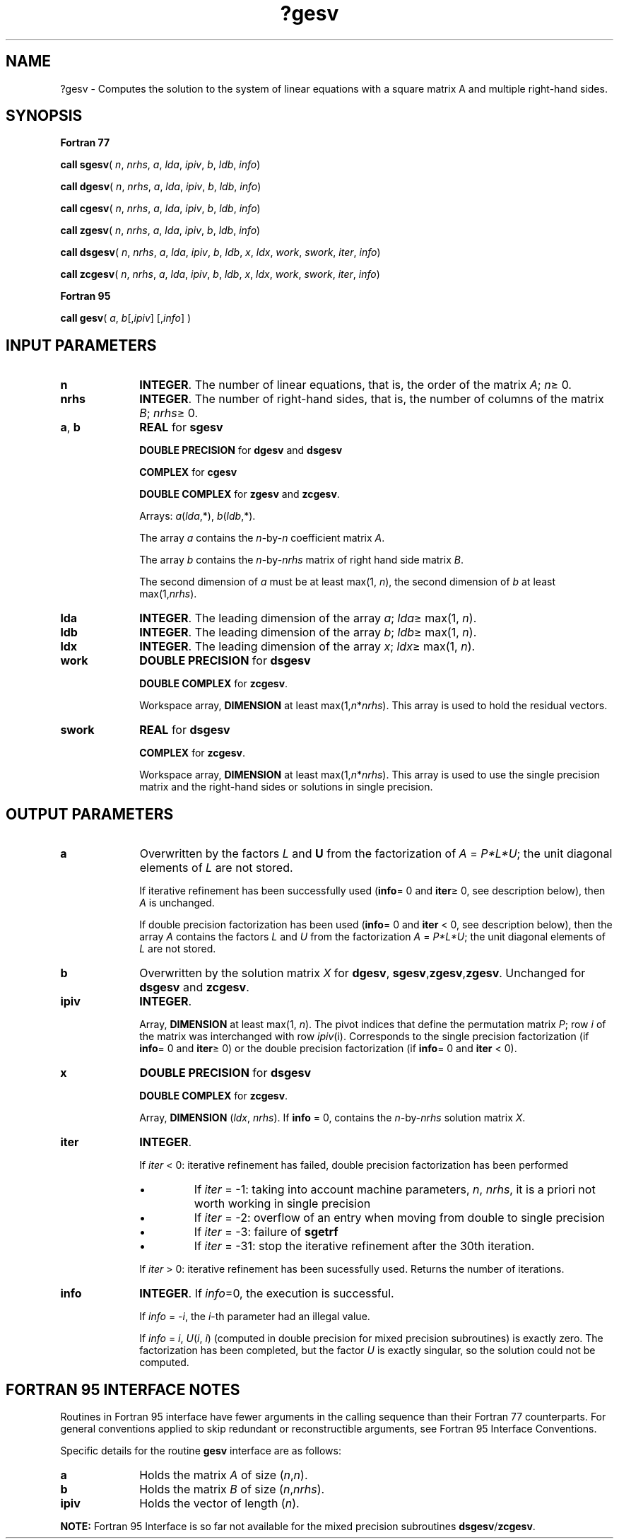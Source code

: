 .\" Copyright (c) 2002 \- 2008 Intel Corporation
.\" All rights reserved.
.\"
.TH ?gesv 3 "Intel Corporation" "Copyright(C) 2002 \- 2008" "Intel(R) Math Kernel Library"
.SH NAME
?gesv \- Computes the solution to the system of linear equations with a square matrix A and multiple right-hand sides.
.SH SYNOPSIS
.PP
.B Fortran 77
.PP
\fBcall sgesv\fR( \fIn\fR, \fInrhs\fR, \fIa\fR, \fIlda\fR, \fIipiv\fR, \fIb\fR, \fIldb\fR, \fIinfo\fR)
.PP
\fBcall dgesv\fR( \fIn\fR, \fInrhs\fR, \fIa\fR, \fIlda\fR, \fIipiv\fR, \fIb\fR, \fIldb\fR, \fIinfo\fR)
.PP
\fBcall cgesv\fR( \fIn\fR, \fInrhs\fR, \fIa\fR, \fIlda\fR, \fIipiv\fR, \fIb\fR, \fIldb\fR, \fIinfo\fR)
.PP
\fBcall zgesv\fR( \fIn\fR, \fInrhs\fR, \fIa\fR, \fIlda\fR, \fIipiv\fR, \fIb\fR, \fIldb\fR, \fIinfo\fR)
.PP
\fBcall dsgesv\fR( \fIn\fR, \fInrhs\fR, \fIa\fR, \fIlda\fR, \fIipiv\fR, \fIb\fR, \fIldb\fR, \fIx\fR, \fIldx\fR, \fIwork\fR, \fIswork\fR, \fIiter\fR, \fIinfo\fR)
.PP
\fBcall zcgesv\fR( \fIn\fR, \fInrhs\fR, \fIa\fR, \fIlda\fR, \fIipiv\fR, \fIb\fR, \fIldb\fR, \fIx\fR, \fIldx\fR, \fIwork\fR, \fIswork\fR, \fIiter\fR, \fIinfo\fR)
.PP
.B Fortran 95
.PP
\fBcall gesv\fR( \fIa\fR, \fIb\fR[,\fIipiv\fR] [,\fIinfo\fR] )
.SH INPUT PARAMETERS

.TP 10
\fBn\fR
.NL
\fBINTEGER\fR. The number of linear equations, that is, the order of the matrix \fIA\fR; \fIn\fR\(>= 0. 
.TP 10
\fBnrhs\fR
.NL
\fBINTEGER\fR.  The number of right-hand sides, that is, the number of columns of the matrix \fIB\fR; \fInrhs\fR\(>= 0.
.TP 10
\fBa\fR, \fBb\fR
.NL
\fBREAL\fR for \fBsgesv\fR
.IP
\fBDOUBLE PRECISION\fR for \fBdgesv\fR and \fBdsgesv\fR
.IP
\fBCOMPLEX\fR for \fBcgesv\fR
.IP
\fBDOUBLE COMPLEX\fR for \fBzgesv\fR and \fBzcgesv\fR.
.IP
Arrays: \fIa\fR(\fIlda\fR,*), \fIb\fR(\fIldb\fR,*). 
.IP
The array \fIa\fR contains the \fIn\fR-by-\fIn\fR coefficient matrix \fIA\fR. 
.IP
The array \fIb\fR contains the \fIn\fR-by-\fInrhs\fR matrix of right hand side matrix \fIB\fR.
.IP
The second dimension of \fIa\fR must be at least max(1, \fIn\fR), the second dimension of \fIb\fR at least max(1,\fInrhs\fR).
.TP 10
\fBlda\fR
.NL
\fBINTEGER\fR.  The leading dimension of the array \fIa\fR; \fIlda\fR\(>= max(1, \fIn\fR).
.TP 10
\fBldb\fR
.NL
\fBINTEGER\fR.  The leading dimension of the array \fIb\fR; \fIldb\fR\(>= max(1, \fIn\fR).
.TP 10
\fBldx\fR
.NL
\fBINTEGER\fR.  The leading dimension of the array \fIx\fR; \fIldx\fR\(>= max(1, \fIn\fR).
.TP 10
\fBwork\fR
.NL
\fBDOUBLE PRECISION\fR for \fBdsgesv\fR
.IP
\fBDOUBLE COMPLEX\fR for \fBzcgesv\fR.
.IP
Workspace array, \fBDIMENSION\fR  at least max(1,\fIn\fR*\fInrhs\fR). This array is used to hold the residual vectors.
.TP 10
\fBswork\fR
.NL
\fBREAL\fR for \fBdsgesv\fR
.IP
\fBCOMPLEX\fR for \fBzcgesv\fR.
.IP
Workspace array, \fBDIMENSION\fR at least max(1,\fIn\fR*\fInrhs\fR). This array is used to use the single precision matrix and the right-hand sides or solutions in single precision.
.SH OUTPUT PARAMETERS

.TP 10
\fBa\fR
.NL
Overwritten by the factors \fIL\fR and \fBU\fR from the factorization of \fIA\fR = \fIP*L*U\fR; the unit diagonal elements of \fIL\fR are not stored.
.IP
If iterative refinement has been successfully used (\fBinfo\fR= 0 and \fBiter\fR\(>= 0, see description below), then \fIA\fR is unchanged.
.IP
If double precision factorization has been used (\fBinfo\fR= 0 and \fBiter\fR < 0, see description below), then the array \fIA\fR contains the factors \fIL\fR and \fIU\fR from the factorization           \fIA\fR = \fIP*L*U\fR; the unit diagonal elements of \fIL\fR are not stored.
.TP 10
\fBb\fR
.NL
Overwritten by the solution matrix \fIX\fR for \fBdgesv\fR, \fBsgesv\fR,\fBzgesv\fR,\fBzgesv\fR. Unchanged for \fBdsgesv\fR and \fBzcgesv\fR.
.TP 10
\fBipiv\fR
.NL
\fBINTEGER\fR.
.IP
Array, \fBDIMENSION\fR at least max(1, \fIn\fR). The pivot indices that define the permutation matrix \fIP\fR; row \fIi\fR of the matrix was interchanged with row \fIipiv\fR(i). Corresponds to the single precision factorization (if \fBinfo\fR= 0 and \fBiter\fR\(>= 0) or the double precision factorization (if \fBinfo\fR= 0 and \fBiter\fR < 0).
.TP 10
\fBx\fR
.NL
\fBDOUBLE PRECISION\fR for \fBdsgesv\fR
.IP
\fBDOUBLE COMPLEX\fR for \fBzcgesv\fR.
.IP
Array, \fBDIMENSION\fR (\fIldx\fR, \fInrhs\fR). If \fBinfo\fR = 0, contains  the \fIn\fR-by-\fInrhs\fR solution matrix \fIX\fR.
.TP 10
\fBiter\fR
.NL
\fBINTEGER\fR. 
.IP
If \fIiter\fR < 0:  iterative refinement has failed, double precision factorization has been performed
.RS
.IP \(bu
If \fIiter\fR = -1:  taking into account machine parameters, \fIn\fR, \fInrhs\fR, it is a priori not worth working in single precision
.IP \(bu
If \fIiter\fR = -2:  overflow of an entry when moving from double to single precision
.IP \(bu
If \fIiter\fR = -3:  failure of \fBsgetrf\fR
.IP \(bu
If \fIiter\fR = -31:  stop the iterative refinement after the 30th iteration.
.RE
.IP
If \fIiter\fR > 0:  iterative refinement has been sucessfully used. Returns the number of iterations.
.TP 10
\fBinfo\fR
.NL
\fBINTEGER\fR. If \fIinfo\fR=0, the execution is successful. 
.IP
If \fIinfo\fR = \fI-i\fR, the \fIi\fR-th parameter had an illegal value. 
.IP
If \fIinfo\fR = \fIi\fR, \fIU\fR(\fIi\fR, \fIi\fR) (computed in double precision for mixed precision subroutines) is exactly zero. The factorization has been completed, but the factor \fIU\fR is exactly singular, so the solution could not be computed.
.SH FORTRAN 95 INTERFACE NOTES
.PP
.PP
Routines in Fortran 95 interface have fewer arguments in the calling sequence than their Fortran 77  counterparts. For general conventions applied to skip redundant or reconstructible arguments, see Fortran 95  Interface Conventions.
.PP
Specific details for the routine \fBgesv\fR interface are as follows:
.TP 10
\fBa\fR
.NL
Holds the matrix \fIA\fR of size (\fIn\fR,\fIn\fR).
.TP 10
\fBb\fR
.NL
Holds the matrix \fIB\fR of size (\fIn\fR,\fInrhs\fR).
.TP 10
\fBipiv\fR
.NL
Holds the vector of length (\fIn\fR).
.PP
.B NOTE:
Fortran 95 Interface is so far not available for the mixed precision subroutines \fBdsgesv\fR/\fBzcgesv\fR.
